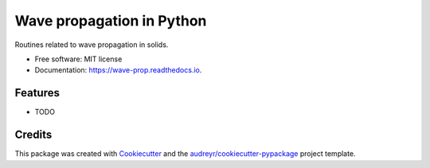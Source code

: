 ==========================
Wave propagation in Python
==========================


.. image:: https://img.shields.io/pypi/v/wave_prop.svg
        :target: https://pypi.python.org/pypi/wave_prop

.. image:: https://img.shields.io/travis/nicoguaro/wave_prop.svg
        :target: https://travis-ci.org/nicoguaro/wave_prop

.. image:: https://readthedocs.org/projects/wave-prop/badge/?version=latest
        :target: https://wave-prop.readthedocs.io/en/latest/?badge=latest
        :alt: Documentation Status


.. image:: https://pyup.io/repos/github/nicoguaro/wave_prop/shield.svg
     :target: https://pyup.io/repos/github/nicoguaro/wave_prop/
     :alt: Updates



Routines related to wave propagation in solids.


* Free software: MIT license
* Documentation: https://wave-prop.readthedocs.io.


Features
--------

* TODO

Credits
-------

This package was created with Cookiecutter_ and the `audreyr/cookiecutter-pypackage`_ project template.

.. _Cookiecutter: https://github.com/audreyr/cookiecutter
.. _`audreyr/cookiecutter-pypackage`: https://github.com/audreyr/cookiecutter-pypackage
